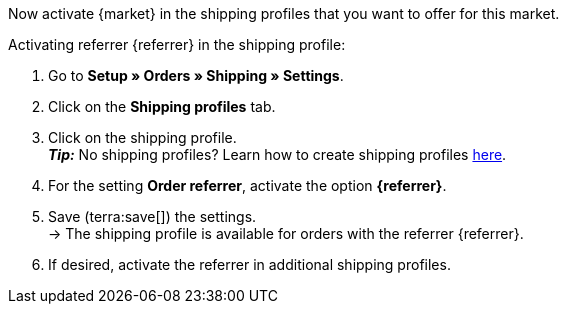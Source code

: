 Now activate {market} in the shipping profiles that you want to offer for this market.

[.instruction]
Activating referrer {referrer} in the shipping profile:

. Go to *Setup » Orders » Shipping » Settings*.
. Click on the *Shipping profiles* tab.
. Click on the shipping profile. +
*_Tip:_* No shipping profiles? Learn how to create shipping profiles xref:fulfilment:preparing-the-shipment.adoc#1000[here].
. For the setting *Order referrer*, activate the option *{referrer}*.
. Save (terra:save[]) the settings. +
→ The shipping profile is available for orders with the referrer {referrer}.
. If desired, activate the referrer in additional shipping profiles.
ifdef::marktkauf[]
→ *_Tip:_* If you also want to offer your items on the market Marktkauf, then also activate the order referrer *Marktkauf* in the shipping profiles that you want to use for Marktkauf.
endif::marktkauf[]